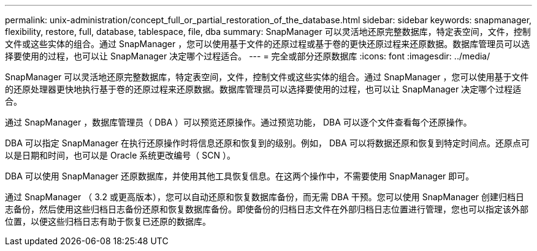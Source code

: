 ---
permalink: unix-administration/concept_full_or_partial_restoration_of_the_database.html 
sidebar: sidebar 
keywords: snapmanager, flexibility, restore, full, database, tablespace, file, dba 
summary: SnapManager 可以灵活地还原完整数据库，特定表空间，文件，控制文件或这些实体的组合。通过 SnapManager ，您可以使用基于文件的还原过程或基于卷的更快还原过程来还原数据。数据库管理员可以选择要使用的过程，也可以让 SnapManager 决定哪个过程适合。 
---
= 完全或部分还原数据库
:icons: font
:imagesdir: ../media/


[role="lead"]
SnapManager 可以灵活地还原完整数据库，特定表空间，文件，控制文件或这些实体的组合。通过 SnapManager ，您可以使用基于文件的还原处理器更快地执行基于卷的还原过程来还原数据。数据库管理员可以选择要使用的过程，也可以让 SnapManager 决定哪个过程适合。

通过 SnapManager ，数据库管理员（ DBA ）可以预览还原操作。通过预览功能， DBA 可以逐个文件查看每个还原操作。

DBA 可以指定 SnapManager 在执行还原操作时将信息还原和恢复到的级别。例如， DBA 可以将数据还原和恢复到特定时间点。还原点可以是日期和时间，也可以是 Oracle 系统更改编号（ SCN ）。

DBA 可以使用 SnapManager 还原数据库，并使用其他工具恢复信息。在这两个操作中，不需要使用 SnapManager 即可。

通过 SnapManager （ 3.2 或更高版本），您可以自动还原和恢复数据库备份，而无需 DBA 干预。您可以使用 SnapManager 创建归档日志备份，然后使用这些归档日志备份还原和恢复数据库备份。即使备份的归档日志文件在外部归档日志位置进行管理，您也可以指定该外部位置，以便这些归档日志有助于恢复已还原的数据库。
